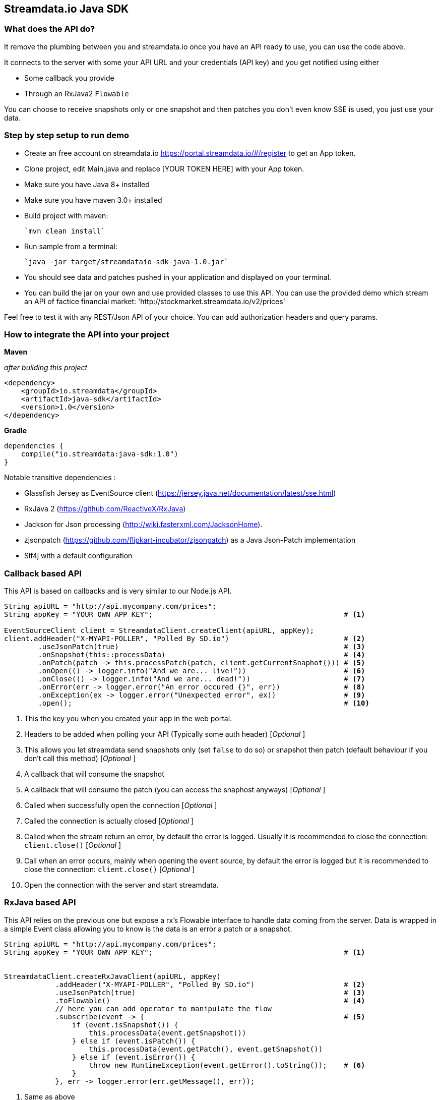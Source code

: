 
== Streamdata.io Java SDK


=== What does the API do?

It remove the plumbing between you and streamdata.io once you have an API ready to use, you can use the code above.

It connects to the server with some your API URL and your credentials (API key) and you get notified using either

* Some callback you provide
* Through an RxJava2 `Flowable`

You can choose to receive snapshots only or one snapshot and then patches you don't even know SSE is used, you just use your data.

=== Step by step setup to run demo

* Create an free account on streamdata.io https://portal.streamdata.io/#/register to get an App token.
* Clone project, edit Main.java and replace [YOUR TOKEN HERE] with your App token.
* Make sure you have Java 8+ installed
* Make sure you have maven 3.0+ installed
* Build project with maven:

    `mvn clean install`

* Run sample from a terminal:

    `java -jar target/streamdataio-sdk-java-1.0.jar`

* You should see data and patches pushed in your application and displayed on your terminal.
* You can build the jar on your own and use provided classes to use this API.
You can use the provided demo which stream an API of factice financial market: 'http://stockmarket.streamdata.io/v2/prices'

Feel free to test it with any REST/Json API of your choice. You can add authorization headers and query params.


=== How to integrate the API into your project

*Maven*

_after building this project_

[xml]
----
<dependency>
    <groupId>io.streamdata</groupId>
    <artifactId>java-sdk</artifactId>
    <version>1.0</version>
</dependency>
----

*Gradle*

----
dependencies {
    compile("io.streamdata:java-sdk:1.0")
}
----

Notable transitive dependencies :

* Glassfish Jersey as EventSource client (https://jersey.java.net/documentation/latest/sse.html)
* RxJava 2 (https://github.com/ReactiveX/RxJava)
* Jackson for Json processing  (http://wiki.fasterxml.com/JacksonHome).
* zjsonpatch (https://github.com/flipkart-incubator/zjsonpatch) as a Java Json-Patch implementation
* Slf4j with a default configuration

=== Callback based API

This API is based on callbacks and is very similar to our Node.js API.

[java]
----

String apiURL = "http://api.mycompany.com/prices";
String appKey = "YOUR OWN APP KEY";                                             # <1>

EventSourceClient client = StreamdataClient.createClient(apiURL, appKey);
client.addHeader("X-MYAPI-POLLER", "Polled By SD.io")                           # <2>
        .useJsonPatch(true)                                                     # <3>
        .onSnapshot(this::processData)                                          # <4>
        .onPatch(patch -> this.processPatch(patch, client.getCurrentSnaphot())) # <5>
        .onOpen(() -> logger.info("And we are... live!"))                       # <6>
        .onClose(() -> logger.info("And we are... dead!"))                      # <7>
        .onError(err -> logger.error("An error occured {}", err))               # <8>
        .onException(ex -> logger.error("Unexpected error", ex))                # <9>
        .open();                                                                # <10>
----

<1> This the key you when you created your app in the web portal.
<2> Headers to be added when polling your API (Typically some auth header) [_Optional_ ]
<3> This allows you let streamdata send snapshots only (set `false` to do so) or snapshot then patch (default behaviour if you don't call this method) [_Optional_ ]
<4> A callback that will consume the snapshot
<5> A callback that will consume the patch (you can access the snaphost anyways) [_Optional_ ]
<6> Called when successfully open the connection [_Optional_ ]
<7> Called the connection is actually closed [_Optional_ ]
<6> Called when the stream return an error, by default the error is logged. Usually it is recommended to close the connection: ```client.close()``` [_Optional_ ]
<7> Call when an error occurs, mainly when opening the event source, by default the error is logged but it is recommended to close the connection: ```client.close()``` [_Optional_ ]
<10> Open the connection with the server and start streamdata.


=== RxJava based API

This API relies on the previous one but expose a rx's Flowable interface to handle data coming from the server.
Data is wrapped in a simple Event class allowing you to know is the data is an error a patch or a snapshot.


[java]
----

String apiURL = "http://api.mycompany.com/prices";
String appKey = "YOUR OWN APP KEY";                                             # <1>


StreamdataClient.createRxJavaClient(apiURL, appKey)
            .addHeader("X-MYAPI-POLLER", "Polled By SD.io")                     # <2>
            .useJsonPatch(true)                                                 # <3>
            .toFlowable()                                                       # <4>
            // here you can add operator to manipulate the flow
            .subscribe(event -> {                                               # <5>
                if (event.isSnapshot()) {
                    this.processData(event.getSnapshot())
                } else if (event.isPatch()) {
                    this.processData(event.getPatch(), event.getSnapshot())
                } else if (event.isError()) {
                    throw new RuntimeException(event.getError().toString());    # <6>
                }
            }, err -> logger.error(err.getMessage(), err));

----
<1> Same as above
<2> Same as above
<3> Same as above
<4> Once configured you can start manipulating you data or use specific schedulers 
<5> An example without using any rx operators before show you available methods on event
<6> Shis will stop the flowable and disconnect the event source

== Errors

Errors not a simple string. It is JSON!

Above, an example of an error so you can get more detailed informations.

[JSON]
```
{
    "status":2005,
    "cause":"An error occurred while streaming http://stockmarket.streamdata.io/priceshttp://stockmarket.streamdata.io/prices. : HTTP/1.1 404 ",
    "message":"HTTP error. The Http response cannot be processed.",
    "timestamp":1512566770744,
    "sessionId":"62fd67bc-d090-4333-a783-d94b366f55f4"
}
```
